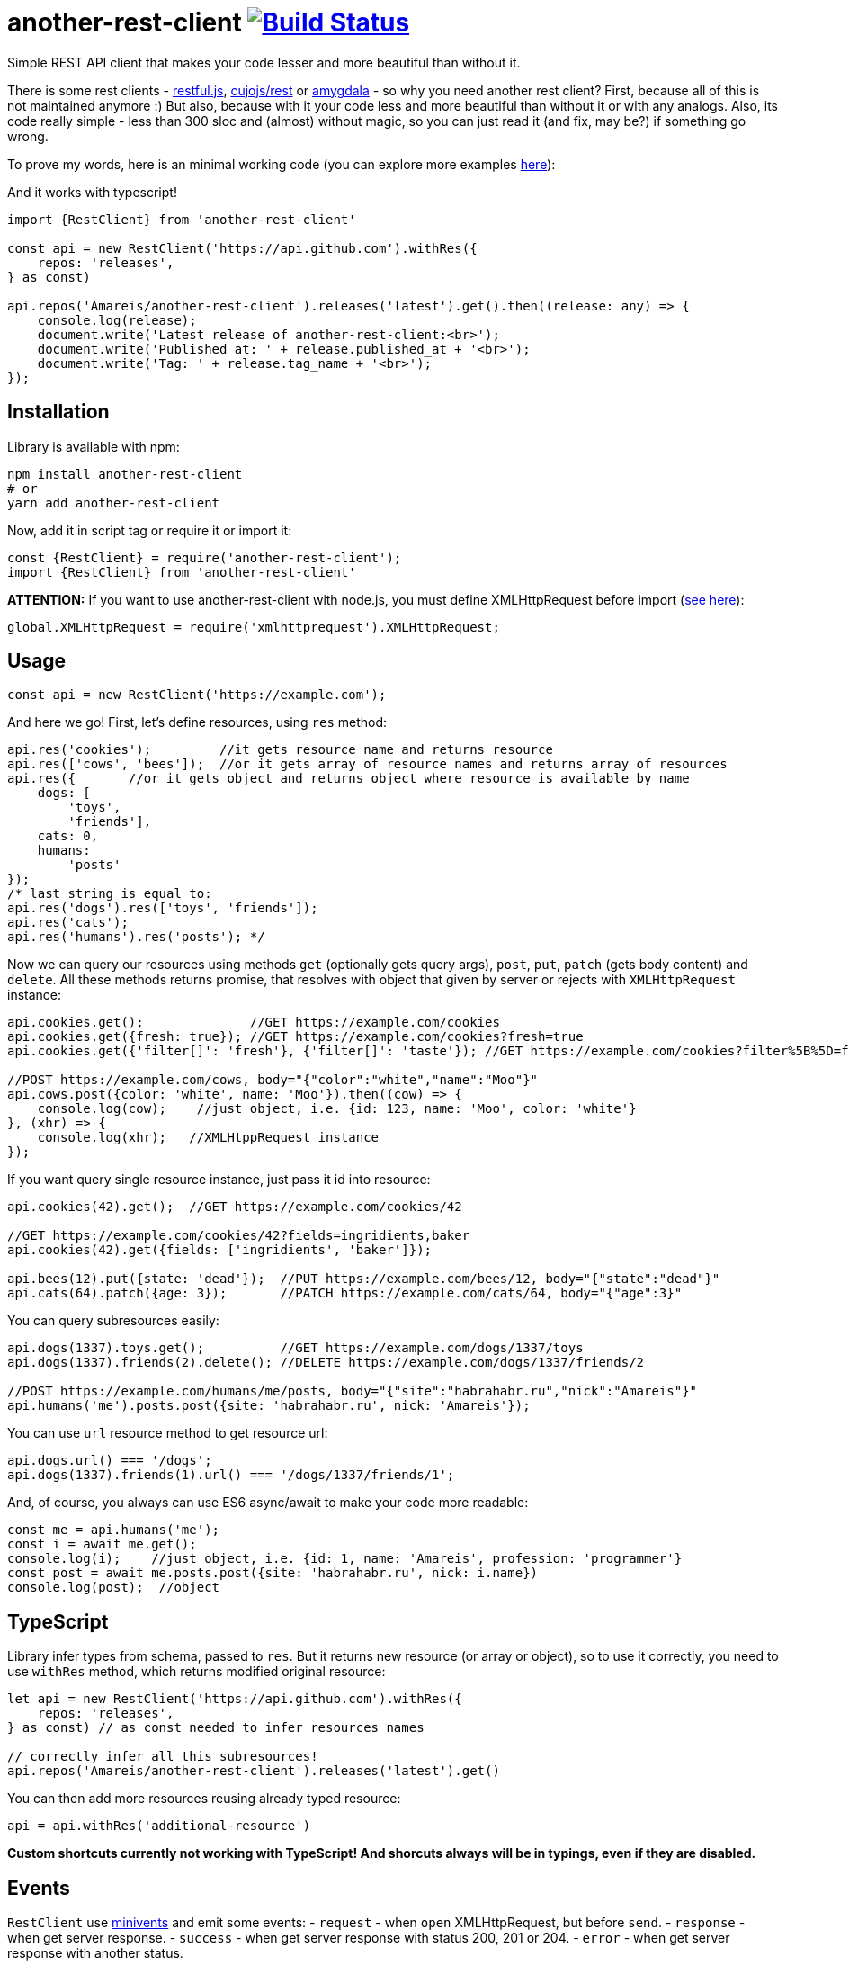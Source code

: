 = another-rest-client image:https://travis-ci.org/Amareis/another-rest-client.svg?branch=master[Build Status,link=https://travis-ci.org/Amareis/another-rest-client]

Simple REST API client that makes your code lesser and more beautiful than without it.

There is some rest clients - https://github.com/marmelab/restful.js[restful.js], https://github.com/cujojs/rest[cujojs/rest] or https://github.com/lincolnloop/amygdala[amygdala] - so why you need another rest client? First, because all of this is not maintained anymore :) But also, because with it your code less and more beautiful than without it or with any analogs. Also, its code really simple - less than 300 sloc and (almost) without magic, so you can just read it (and fix, may be?) if something go wrong.

To prove my words, here is an minimal working code (you can explore more examples https://github.com/Amareis/another-rest-client/tree/master/examples[here]):

And it works with typescript!

[source,typescript]
----
import {RestClient} from 'another-rest-client'

const api = new RestClient('https://api.github.com').withRes({
    repos: 'releases',
} as const)

api.repos('Amareis/another-rest-client').releases('latest').get().then((release: any) => {
    console.log(release);
    document.write('Latest release of another-rest-client:<br>');
    document.write('Published at: ' + release.published_at + '<br>');
    document.write('Tag: ' + release.tag_name + '<br>');
});
----

== Installation

Library is available with npm:

[source,shell]
----
npm install another-rest-client
# or
yarn add another-rest-client
----

Now, add it in script tag or require it or import it:

[source,js]
----
const {RestClient} = require('another-rest-client');
import {RestClient} from 'another-rest-client'
----

*ATTENTION:* If you want to use another-rest-client with node.js, you must define XMLHttpRequest before import (https://github.com/driverdan/node-XMLHttpRequest[see here]):

[source,js]
----
global.XMLHttpRequest = require('xmlhttprequest').XMLHttpRequest;
----

== Usage

[source,js]
----
const api = new RestClient('https://example.com');
----

And here we go! First, let's define resources, using `res` method:

[source,js]
----
api.res('cookies');         //it gets resource name and returns resource
api.res(['cows', 'bees']);  //or it gets array of resource names and returns array of resources
api.res({       //or it gets object and returns object where resource is available by name
    dogs: [
        'toys',
        'friends'],
    cats: 0,
    humans:
        'posts'
});
/* last string is equal to:
api.res('dogs').res(['toys', 'friends']);
api.res('cats');
api.res('humans').res('posts'); */
----

Now we can query our resources using methods `get` (optionally gets query args), `post`, `put`, `patch` (gets body content) and `delete`. All these methods returns promise, that resolves with object that given by server or rejects with `XMLHttpRequest` instance:

[source,js]
----
api.cookies.get();              //GET https://example.com/cookies
api.cookies.get({fresh: true}); //GET https://example.com/cookies?fresh=true
api.cookies.get({'filter[]': 'fresh'}, {'filter[]': 'taste'}); //GET https://example.com/cookies?filter%5B%5D=fresh&filter%5B%5D=taste

//POST https://example.com/cows, body="{"color":"white","name":"Moo"}"
api.cows.post({color: 'white', name: 'Moo'}).then((cow) => {
    console.log(cow);    //just object, i.e. {id: 123, name: 'Moo', color: 'white'}
}, (xhr) => {
    console.log(xhr);   //XMLHtppRequest instance
});
----

If you want query single resource instance, just pass it id into resource:

[source,js]
----
api.cookies(42).get();  //GET https://example.com/cookies/42

//GET https://example.com/cookies/42?fields=ingridients,baker
api.cookies(42).get({fields: ['ingridients', 'baker']});

api.bees(12).put({state: 'dead'});  //PUT https://example.com/bees/12, body="{"state":"dead"}"
api.cats(64).patch({age: 3});       //PATCH https://example.com/cats/64, body="{"age":3}"
----

You can query subresources easily:

[source,js]
----
api.dogs(1337).toys.get();          //GET https://example.com/dogs/1337/toys
api.dogs(1337).friends(2).delete(); //DELETE https://example.com/dogs/1337/friends/2

//POST https://example.com/humans/me/posts, body="{"site":"habrahabr.ru","nick":"Amareis"}"
api.humans('me').posts.post({site: 'habrahabr.ru', nick: 'Amareis'});
----

You can use `url` resource method to get resource url:

[source,js]
----
api.dogs.url() === '/dogs';
api.dogs(1337).friends(1).url() === '/dogs/1337/friends/1';
----

And, of course, you always can use ES6 async/await to make your code more readable:

[source,js]
----
const me = api.humans('me');
const i = await me.get();
console.log(i);    //just object, i.e. {id: 1, name: 'Amareis', profession: 'programmer'}
const post = await me.posts.post({site: 'habrahabr.ru', nick: i.name})
console.log(post);  //object
----
== TypeScript

Library infer types from schema, passed to `res`. But it returns new resource (or array or object), so to use it
correctly, you need to use `withRes` method, which returns modified original resource:

[source,typescript]
----
let api = new RestClient('https://api.github.com').withRes({
    repos: 'releases',
} as const) // as const needed to infer resources names

// correctly infer all this subresources!
api.repos('Amareis/another-rest-client').releases('latest').get()
----

You can then add more resources reusing already typed resource:

[source,typescript]
----
api = api.withRes('additional-resource')
----

**Custom shortcuts currently not working with TypeScript! And shorcuts always will be in typings, even if they are disabled.**

== Events

`RestClient` use https://github.com/allouis/minivents[minivents] and emit some events:
- `request` - when `open` XMLHttpRequest, but before `send`.
- `response` - when get server response.
- `success` - when get server response with status 200, 201 or 204.
- `error` - when get server response with another status.

All events gets current XMLHttpRequest instance.

Often use case - authorization:

[source,js]
----
api.on('request', xhr => {
    xhr.setRequestHeader('Authorization', 'Bearer xxxTOKENxxx');
});
----

Also, returns by `get`, `post`, `put`, `patch` and `delete` `Promise` objects also emit these events, but only for current request.

[source,js]
----
api.dogs(1337).toys.get().on('success', console.log.bind(console)).then(toys => "..."); //in log will be xhr instance
api.dogs(1337).toys.get().then(toys => "..."); //log is clear
----

You can use events to set `responseType` XMLHttpRequest property, to handle binary files (and you can compose it with custom decoders, as described below, to automatically convert blob to File object):

[source,js]
----
api.files('presentation.pdf').get().on('request', xhr => xhr.responseType = 'blob').then(blobObj => "...");
----

== Configuration

All the examples given above are based on the default settings. If for some reason you are not satisfied, read this section.

All configuration is done using the object passed to the constructor or method `conf`. Some options are also duplicated by optional methods arguments.

`conf` returns full options. If you call it without parameters (just `conf()`), it gives you current options.

[source,js]
----
console.log(api.conf());
/* Defaults:
{
    "trailing": "",
    "shortcut": true,
    "shortcutRules": [],
    "contentType": "application/json",
    "encodings": {
        "application/x-www-form-urlencoded": {encode: encodeUrl},
        "application/json": {encode: JSON.stringify, decode: JSON.parse}
    }
}*/
----

If you want change RestClient host (lol why?..), you can just:

[source,js]
----
api.host = 'https://example2.com';
----

=== Trailing symbol

Some APIs require trailing slash (for example, this is the default behavior in the django-rest-framework). By default another-rest-client doesn't use any trailing symbol, but you can change this:

[source,js]
----
const api = new RestClient('https://example.com', {trailing: '/'});
//or
api.conf({trailing: '/'});
----

Of course, you can pass all you want (`{trailing: &#39;/i-have-no-idea-why-you-want-this-but-you-can/&#39;}`).

=== Shortcuts

Shortcuts - resources and subresources, that accessible as parent resource field:

[source,js]
----
api.cars === undefined;
const cars = api.res('cars');
api.cars === cars;   //api.cars is shortcut for 'cars' resource
----

By default, another-rest-client will make shortcuts for defined resources. This behavior can be disabled in three ways:

[source,js]
----
api.sounds === undefined

//first way
const api = new RestClient('https://example.com', {shortcut: false});
//or, second way
api.conf({shortcut: false});
//or, third way
const sounds = api.res('sounds', false);

//and, still...
api.sounds === undefined;
----

First two ways disables shortcuts globally - on all resources and subresources. Third way disables shortcuts locally - in one `res` call. Also, with third way you can locally _enable_ shortcuts (pass `true` as second `res` argument) when globally they are disabled.

Local disable of shortcuts can solve some name conflicts (when resource shortcut overwrites some method), but, probably, you will not be affected by this.

*It is strongly recommended do not disable the shortcuts, they greatly enhance code readability.*

You can also add custom shortcuts for resources via rules. Those can be configured via the `shortcutRules` array in the options. When a resource is added all rules will be invoked with the resource name as argument. If the return value is a non-empty string, it will serve as an additional shortcut.

Have a look at this example which will convert strings with dashes into their camel-case counterpart to serve as additional shortcut:

[source,js]
----
const DASH_REG = /(-)(.)/g;
function dashReplace(resourceName) {
    return resourceName.replace(DASH_REG, (match, p1, p2) => p2.toUpperCase());
}

const api = new RestClient('https://example.com', {shortcutRules: [ dashReplace ]});
api.res('engine-rest');
api['engine-rest']; // standard shortcut
api.engineRest;     // custom shortcut to improve readability
----

=== Request content type

When you call `post`, `put` or `patch`, you pass an object to be encoded into string and sent to the server. But how it will be encoded and what `Content-Type` header will be set?
By default - in json (`application/json`), using `JSON.stringify`. To change this behavior, you can manually set request content type:

[source,js]
----
const api = new RestClient('https://example.com', {contentType: 'application/x-www-form-urlencoded'});
//or by conf
api.conf({contentType: 'application/x-www-form-urlencoded'});
//or by second argument in 'post', 'put' or 'patch'
api.cookies.post({fresh: true}, 'application/x-www-form-urlencoded');
----

By default RestClient can encode data in `application/json` and `application/x-www-form-urlencoded`. You can add (or replace defaults with) your own encoders:

[source,js]
----
const opts = {
    contentType: 'application/x-my-cool-mime',
    encodings: {
        'application/x-my-cool-mime': {
            encode: (objectPassedToPostPutOrPatch) => {
                //...
                return encodedToStringObject;
            }
        }
    }
}
const api = new RestClient('https://example.com', opts);
//or by conf
api.conf(opts);
----

If there is no suitable encoder, passed object will be passed to the XMLHttpRequest.send without changes.

=== Response content type

When server answers, it give `Content-Type` header. another-rest-client smart enough to parse it and decode `XMLHttpRequest.responseText` into object. By default it can decode only `application/json` using `JSON.parse`, but you can add your own decoders:

[source,js]
----
const opts = {
    encodings: {
        'application/x-my-cool-mime': {
            decode: (stringFromXhrResponseText) => {
                //...
                return decodedFromStringObject;
            }
        }
    }
}
const api = new RestClient('https://example.com', opts);
//or by conf
api.conf(opts);
----

If there is no suitable decoder (or server given't `Content-Type` header), gotten `XMLHttpRequest.response` will be passed to Promise.resolve without changes.

Of course, you can combine encoders and decoders for single MIME:

[source,js]
----
const opts = {
    contentType: 'application/x-my-cool-mime',
    encodings: {
        'application/x-my-cool-mime': {
            encode: (objectPassedToPostPutOrPatch) => {
                //...
                return encodedToStringObject;
            },
            decode: (stringFromXhrResponseText) => {
                //...
                return decodedFromStringObject;
            }
        }
    }
}

const api = new RestClient('https://example.com', opts);
//or by conf
api.conf(opts);
----

== Contributing

That's easy:

[source,bash]
----
git clone https://github.com/Amareis/another-rest-client.git
cd another-rest-client
yarn
echo "//Some changes..." >> src/rest-client.ts
yarn build && yarn test
----

